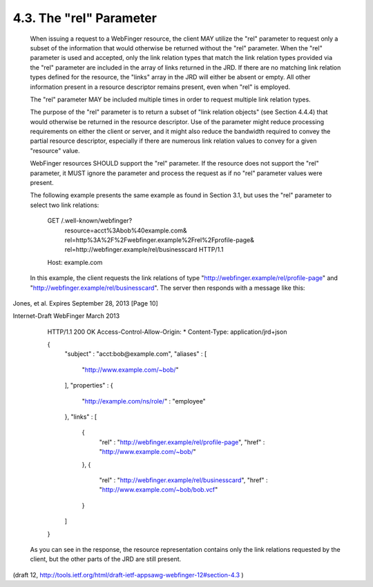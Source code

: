 4.3. The "rel" Parameter
----------------------------


   When issuing a request to a WebFinger resource, the client MAY
   utilize the "rel" parameter to request only a subset of the
   information that would otherwise be returned without the "rel"
   parameter.  When the "rel" parameter is used and accepted, only the
   link relation types that match the link relation types provided via
   the "rel" parameter are included in the array of links returned in
   the JRD.  If there are no matching link relation types defined for
   the resource, the "links" array in the JRD will either be absent or
   empty.  All other information present in a resource descriptor
   remains present, even when "rel" is employed.

   The "rel" parameter MAY be included multiple times in order to
   request multiple link relation types.

   The purpose of the "rel" parameter is to return a subset of "link
   relation objects" (see Section 4.4.4) that would otherwise be
   returned in the resource descriptor.  Use of the parameter might
   reduce processing requirements on either the client or server, and it
   might also reduce the bandwidth required to convey the partial
   resource descriptor, especially if there are numerous link relation
   values to convey for a given "resource" value.

   WebFinger resources SHOULD support the "rel" parameter.  If the
   resource does not support the "rel" parameter, it MUST ignore the
   parameter and process the request as if no "rel" parameter values
   were present.

   The following example presents the same example as found in Section
   3.1, but uses the "rel" parameter to select two link relations:

     GET /.well-known/webfinger?
            resource=acct%3Abob%40example.com&
            rel=http%3A%2F%2Fwebfinger.example%2Frel%2Fprofile-page&
            rel=http://webfinger.example/rel/businesscard HTTP/1.1
     Host: example.com

   In this example, the client requests the link relations of type
   "http://webfinger.example/rel/profile-page" and
   "http://webfinger.example/rel/businesscard".  The server then
   responds with a message like this:


Jones, et al.         Expires September 28, 2013               [Page 10]

 
Internet-Draft                WebFinger                       March 2013


     HTTP/1.1 200 OK
     Access-Control-Allow-Origin: *
     Content-Type: application/jrd+json

     {
       "subject" : "acct:bob@example.com",
       "aliases" :
       [
         "http://www.example.com/~bob/"
       ],
       "properties" :
       {
           "http://example.com/ns/role/" : "employee"
       },
       "links" :
       [
         {
           "rel" : "http://webfinger.example/rel/profile-page",
           "href" : "http://www.example.com/~bob/"
         },
         {
           "rel" : "http://webfinger.example/rel/businesscard",
           "href" : "http://www.example.com/~bob/bob.vcf"
         }
       ]
     }

   As you can see in the response, the resource representation contains
   only the link relations requested by the client, but the other parts
   of the JRD are still present.

(draft 12, http://tools.ietf.org/html/draft-ietf-appsawg-webfinger-12#section-4.3 )
